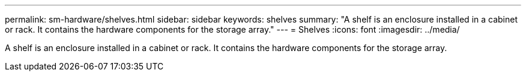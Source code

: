 ---
permalink: sm-hardware/shelves.html
sidebar: sidebar
keywords: shelves
summary: "A shelf is an enclosure installed in a cabinet or rack. It contains the hardware components for the storage array."
---
= Shelves
:icons: font
:imagesdir: ../media/

[.lead]
A shelf is an enclosure installed in a cabinet or rack. It contains the hardware components for the storage array.
